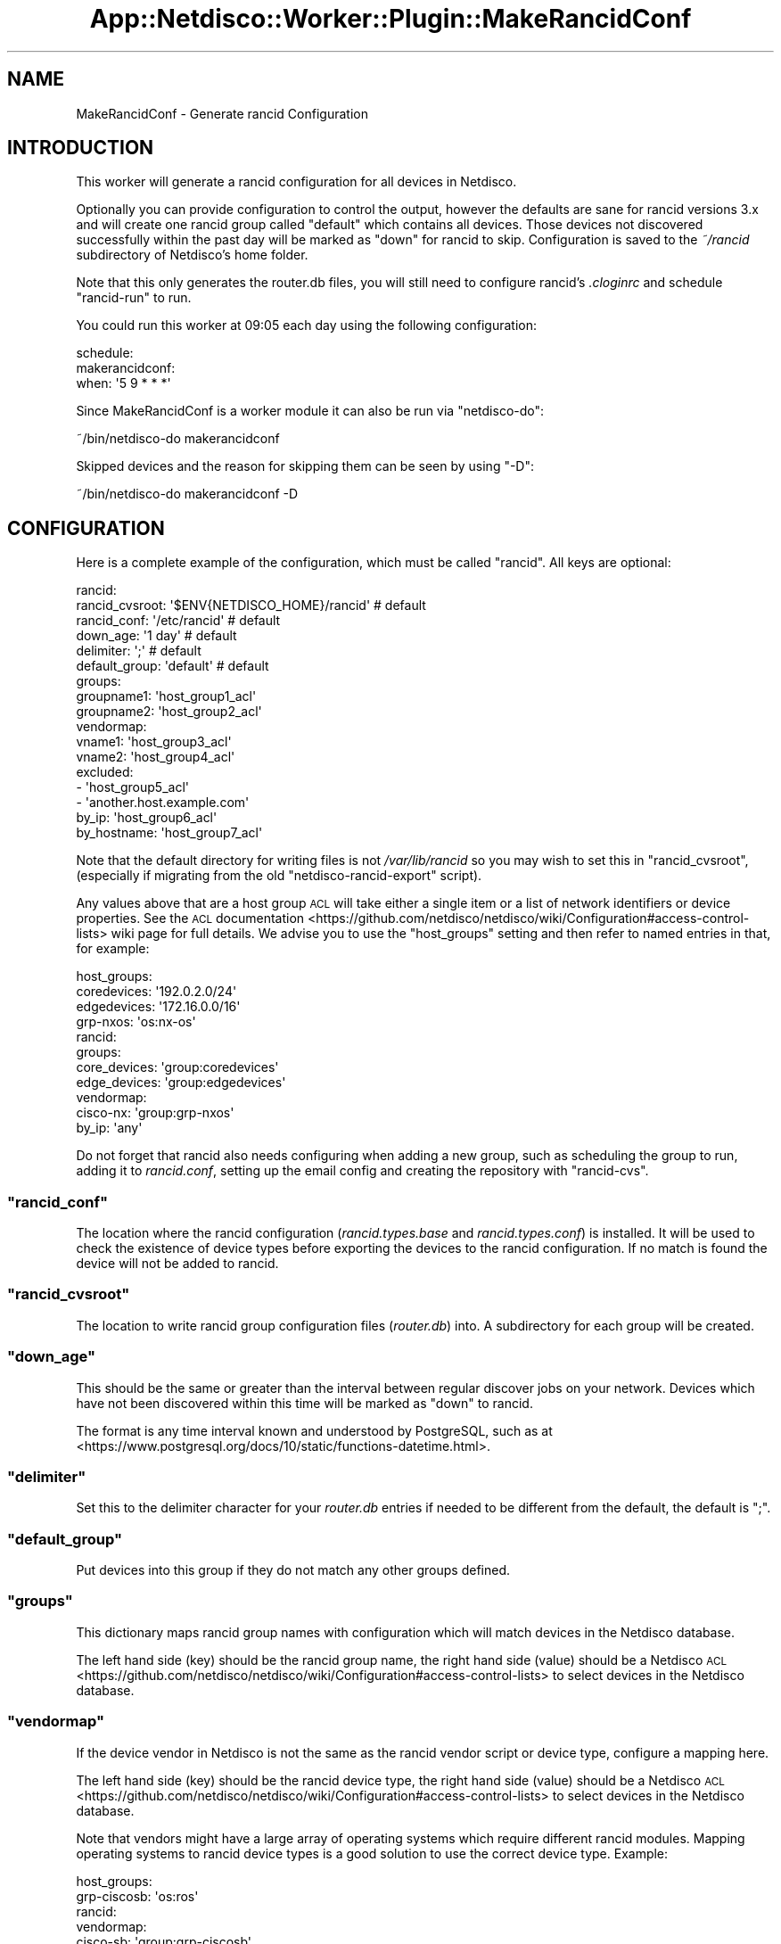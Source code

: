 .\" Automatically generated by Pod::Man 4.14 (Pod::Simple 3.41)
.\"
.\" Standard preamble:
.\" ========================================================================
.de Sp \" Vertical space (when we can't use .PP)
.if t .sp .5v
.if n .sp
..
.de Vb \" Begin verbatim text
.ft CW
.nf
.ne \\$1
..
.de Ve \" End verbatim text
.ft R
.fi
..
.\" Set up some character translations and predefined strings.  \*(-- will
.\" give an unbreakable dash, \*(PI will give pi, \*(L" will give a left
.\" double quote, and \*(R" will give a right double quote.  \*(C+ will
.\" give a nicer C++.  Capital omega is used to do unbreakable dashes and
.\" therefore won't be available.  \*(C` and \*(C' expand to `' in nroff,
.\" nothing in troff, for use with C<>.
.tr \(*W-
.ds C+ C\v'-.1v'\h'-1p'\s-2+\h'-1p'+\s0\v'.1v'\h'-1p'
.ie n \{\
.    ds -- \(*W-
.    ds PI pi
.    if (\n(.H=4u)&(1m=24u) .ds -- \(*W\h'-12u'\(*W\h'-12u'-\" diablo 10 pitch
.    if (\n(.H=4u)&(1m=20u) .ds -- \(*W\h'-12u'\(*W\h'-8u'-\"  diablo 12 pitch
.    ds L" ""
.    ds R" ""
.    ds C` ""
.    ds C' ""
'br\}
.el\{\
.    ds -- \|\(em\|
.    ds PI \(*p
.    ds L" ``
.    ds R" ''
.    ds C`
.    ds C'
'br\}
.\"
.\" Escape single quotes in literal strings from groff's Unicode transform.
.ie \n(.g .ds Aq \(aq
.el       .ds Aq '
.\"
.\" If the F register is >0, we'll generate index entries on stderr for
.\" titles (.TH), headers (.SH), subsections (.SS), items (.Ip), and index
.\" entries marked with X<> in POD.  Of course, you'll have to process the
.\" output yourself in some meaningful fashion.
.\"
.\" Avoid warning from groff about undefined register 'F'.
.de IX
..
.nr rF 0
.if \n(.g .if rF .nr rF 1
.if (\n(rF:(\n(.g==0)) \{\
.    if \nF \{\
.        de IX
.        tm Index:\\$1\t\\n%\t"\\$2"
..
.        if !\nF==2 \{\
.            nr % 0
.            nr F 2
.        \}
.    \}
.\}
.rr rF
.\"
.\" Accent mark definitions (@(#)ms.acc 1.5 88/02/08 SMI; from UCB 4.2).
.\" Fear.  Run.  Save yourself.  No user-serviceable parts.
.    \" fudge factors for nroff and troff
.if n \{\
.    ds #H 0
.    ds #V .8m
.    ds #F .3m
.    ds #[ \f1
.    ds #] \fP
.\}
.if t \{\
.    ds #H ((1u-(\\\\n(.fu%2u))*.13m)
.    ds #V .6m
.    ds #F 0
.    ds #[ \&
.    ds #] \&
.\}
.    \" simple accents for nroff and troff
.if n \{\
.    ds ' \&
.    ds ` \&
.    ds ^ \&
.    ds , \&
.    ds ~ ~
.    ds /
.\}
.if t \{\
.    ds ' \\k:\h'-(\\n(.wu*8/10-\*(#H)'\'\h"|\\n:u"
.    ds ` \\k:\h'-(\\n(.wu*8/10-\*(#H)'\`\h'|\\n:u'
.    ds ^ \\k:\h'-(\\n(.wu*10/11-\*(#H)'^\h'|\\n:u'
.    ds , \\k:\h'-(\\n(.wu*8/10)',\h'|\\n:u'
.    ds ~ \\k:\h'-(\\n(.wu-\*(#H-.1m)'~\h'|\\n:u'
.    ds / \\k:\h'-(\\n(.wu*8/10-\*(#H)'\z\(sl\h'|\\n:u'
.\}
.    \" troff and (daisy-wheel) nroff accents
.ds : \\k:\h'-(\\n(.wu*8/10-\*(#H+.1m+\*(#F)'\v'-\*(#V'\z.\h'.2m+\*(#F'.\h'|\\n:u'\v'\*(#V'
.ds 8 \h'\*(#H'\(*b\h'-\*(#H'
.ds o \\k:\h'-(\\n(.wu+\w'\(de'u-\*(#H)/2u'\v'-.3n'\*(#[\z\(de\v'.3n'\h'|\\n:u'\*(#]
.ds d- \h'\*(#H'\(pd\h'-\w'~'u'\v'-.25m'\f2\(hy\fP\v'.25m'\h'-\*(#H'
.ds D- D\\k:\h'-\w'D'u'\v'-.11m'\z\(hy\v'.11m'\h'|\\n:u'
.ds th \*(#[\v'.3m'\s+1I\s-1\v'-.3m'\h'-(\w'I'u*2/3)'\s-1o\s+1\*(#]
.ds Th \*(#[\s+2I\s-2\h'-\w'I'u*3/5'\v'-.3m'o\v'.3m'\*(#]
.ds ae a\h'-(\w'a'u*4/10)'e
.ds Ae A\h'-(\w'A'u*4/10)'E
.    \" corrections for vroff
.if v .ds ~ \\k:\h'-(\\n(.wu*9/10-\*(#H)'\s-2\u~\d\s+2\h'|\\n:u'
.if v .ds ^ \\k:\h'-(\\n(.wu*10/11-\*(#H)'\v'-.4m'^\v'.4m'\h'|\\n:u'
.    \" for low resolution devices (crt and lpr)
.if \n(.H>23 .if \n(.V>19 \
\{\
.    ds : e
.    ds 8 ss
.    ds o a
.    ds d- d\h'-1'\(ga
.    ds D- D\h'-1'\(hy
.    ds th \o'bp'
.    ds Th \o'LP'
.    ds ae ae
.    ds Ae AE
.\}
.rm #[ #] #H #V #F C
.\" ========================================================================
.\"
.IX Title "App::Netdisco::Worker::Plugin::MakeRancidConf 3"
.TH App::Netdisco::Worker::Plugin::MakeRancidConf 3 "2020-11-05" "perl v5.32.0" "User Contributed Perl Documentation"
.\" For nroff, turn off justification.  Always turn off hyphenation; it makes
.\" way too many mistakes in technical documents.
.if n .ad l
.nh
.SH "NAME"
MakeRancidConf \- Generate rancid Configuration
.SH "INTRODUCTION"
.IX Header "INTRODUCTION"
This worker will generate a rancid configuration for all devices in Netdisco.
.PP
Optionally you can provide configuration to control the output, however the
defaults are sane for rancid versions 3.x and will create one rancid group
called \f(CW\*(C`default\*(C'\fR which contains all devices. Those devices not discovered
successfully within the past day will be marked as \f(CW\*(C`down\*(C'\fR for rancid to skip.
Configuration is saved to the \fI~/rancid\fR subdirectory of Netdisco's home folder.
.PP
Note that this only generates the router.db files, you will still need to
configure rancid's \fI.cloginrc\fR and schedule \f(CW\*(C`rancid\-run\*(C'\fR to run.
.PP
You could run this worker at 09:05 each day using the following configuration:
.PP
.Vb 3
\& schedule:
\&   makerancidconf:
\&     when: \*(Aq5 9 * * *\*(Aq
.Ve
.PP
Since MakeRancidConf is a worker module it can also be run via \f(CW\*(C`netdisco\-do\*(C'\fR:
.PP
.Vb 1
\& ~/bin/netdisco\-do makerancidconf
.Ve
.PP
Skipped devices and the reason for skipping them can be seen by using \f(CW\*(C`\-D\*(C'\fR:
.PP
.Vb 1
\& ~/bin/netdisco\-do makerancidconf \-D
.Ve
.SH "CONFIGURATION"
.IX Header "CONFIGURATION"
Here is a complete example of the configuration, which must be called
\&\f(CW\*(C`rancid\*(C'\fR. All keys are optional:
.PP
.Vb 10
\& rancid:
\&   rancid_cvsroot:  \*(Aq$ENV{NETDISCO_HOME}/rancid\*(Aq # default
\&   rancid_conf:     \*(Aq/etc/rancid\*(Aq                # default
\&   down_age:        \*(Aq1 day\*(Aq                      #\ default
\&   delimiter:       \*(Aq;\*(Aq                          #\ default
\&   default_group:   \*(Aqdefault\*(Aq                    # default 
\&   groups:
\&     groupname1:    \*(Aqhost_group1_acl\*(Aq
\&     groupname2:    \*(Aqhost_group2_acl\*(Aq
\&   vendormap:
\&     vname1:        \*(Aqhost_group3_acl\*(Aq
\&     vname2:        \*(Aqhost_group4_acl\*(Aq
\&   excluded:
\&     \- \*(Aqhost_group5_acl\*(Aq
\&     \- \*(Aqanother.host.example.com\*(Aq
\&   by_ip:           \*(Aqhost_group6_acl\*(Aq
\&   by_hostname:     \*(Aqhost_group7_acl\*(Aq
.Ve
.PP
Note that the default directory for writing files is not \fI/var/lib/rancid\fR so
you may wish to set this in \f(CW\*(C`rancid_cvsroot\*(C'\fR, (especially if migrating from the old
\&\f(CW\*(C`netdisco\-rancid\-export\*(C'\fR script).
.PP
Any values above that are a host group \s-1ACL\s0 will take either a single item or
a list of network identifiers or device properties. See the \s-1ACL\s0
documentation <https://github.com/netdisco/netdisco/wiki/Configuration#access-control-lists>
wiki page for full details. We advise you to use the \f(CW\*(C`host_groups\*(C'\fR setting
and then refer to named entries in that, for example:
.PP
.Vb 4
\& host_groups:
\&   coredevices: \*(Aq192.0.2.0/24\*(Aq
\&   edgedevices: \*(Aq172.16.0.0/16\*(Aq
\&   grp\-nxos:    \*(Aqos:nx\-os\*(Aq
\&
\& rancid:
\&   groups:
\&     core_devices: \*(Aqgroup:coredevices\*(Aq
\&     edge_devices: \*(Aqgroup:edgedevices\*(Aq
\&   vendormap:
\&     cisco\-nx:     \*(Aqgroup:grp\-nxos\*(Aq
\&   by_ip:          \*(Aqany\*(Aq
.Ve
.PP
Do not forget that rancid also needs configuring when adding a new group,
such as scheduling the group to run, adding it to \fIrancid.conf\fR, setting up the
email config and creating the repository with \f(CW\*(C`rancid\-cvs\*(C'\fR.
.ie n .SS """rancid_conf"""
.el .SS "\f(CWrancid_conf\fP"
.IX Subsection "rancid_conf"
The location where the rancid configuration (\fIrancid.types.base\fR and
\&\fIrancid.types.conf\fR) is installed. It will be used to check the existence
of device types before exporting the devices to the rancid configuration. If no match
is found the device will not be added to rancid.
.ie n .SS """rancid_cvsroot"""
.el .SS "\f(CWrancid_cvsroot\fP"
.IX Subsection "rancid_cvsroot"
The location to write rancid group configuration files (\fIrouter.db\fR) into. A
subdirectory for each group will be created.
.ie n .SS """down_age"""
.el .SS "\f(CWdown_age\fP"
.IX Subsection "down_age"
This should be the same or greater than the interval between regular discover
jobs on your network. Devices which have not been discovered within this time
will be marked as \f(CW\*(C`down\*(C'\fR to rancid.
.PP
The format is any time interval known and understood by PostgreSQL, such as at
<https://www.postgresql.org/docs/10/static/functions\-datetime.html>.
.ie n .SS """delimiter"""
.el .SS "\f(CWdelimiter\fP"
.IX Subsection "delimiter"
Set this to the delimiter character for your \fIrouter.db\fR entries if needed to
be different from the default, the default is \f(CW\*(C`;\*(C'\fR.
.ie n .SS """default_group"""
.el .SS "\f(CWdefault_group\fP"
.IX Subsection "default_group"
Put devices into this group if they do not match any other groups defined.
.ie n .SS """groups"""
.el .SS "\f(CWgroups\fP"
.IX Subsection "groups"
This dictionary maps rancid group names with configuration which will match
devices in the Netdisco database.
.PP
The left hand side (key) should be the rancid group name, the right hand side
(value) should be a Netdisco
\&\s-1ACL\s0 <https://github.com/netdisco/netdisco/wiki/Configuration#access-control-lists>
to select devices in the Netdisco database.
.ie n .SS """vendormap"""
.el .SS "\f(CWvendormap\fP"
.IX Subsection "vendormap"
If the device vendor in Netdisco is not the same as the rancid vendor script or
device type, configure a mapping here.
.PP
The left hand side (key) should be the rancid device type, the right hand side
(value) should be a Netdisco
\&\s-1ACL\s0 <https://github.com/netdisco/netdisco/wiki/Configuration#access-control-lists>
to select devices in the Netdisco database.
.PP
Note that vendors might have a large array of operating systems which require
different rancid modules. Mapping operating systems to rancid device types is
a good solution to use the correct device type. Example:
.PP
.Vb 2
\& host_groups:
\&   grp\-ciscosb:   \*(Aqos:ros\*(Aq
\&
\& rancid:
\&   vendormap:
\&     cisco\-sb:    \*(Aqgroup:grp\-ciscosb\*(Aq
.Ve
.ie n .SS """excluded"""
.el .SS "\f(CWexcluded\fP"
.IX Subsection "excluded"
Netdisco
\&\s-1ACL\s0 <https://github.com/netdisco/netdisco/wiki/Configuration#access-control-lists>
to identify devices that will be excluded from the rancid configuration.
.ie n .SS """by_ip"""
.el .SS "\f(CWby_ip\fP"
.IX Subsection "by_ip"
Netdisco
\&\s-1ACL\s0 <https://github.com/netdisco/netdisco/wiki/Configuration#access-control-lists>
to select devices which will be written to the rancid config as an \s-1IP\s0 address,
instead of the \s-1DNS FQDN\s0 or \s-1SNMP\s0 hostname.
.ie n .SS """by_hostname"""
.el .SS "\f(CWby_hostname\fP"
.IX Subsection "by_hostname"
Netdisco
\&\s-1ACL\s0 <https://github.com/netdisco/netdisco/wiki/Configuration#access-control-lists>
to select devices which will have the unqualified hostname written to the
rancid config. This is done simply by stripping the \f(CW\*(C`domain_suffix\*(C'\fR
configuration setting from the device \s-1FQDN.\s0
.SH "SEE ALSO"
.IX Header "SEE ALSO"
.IP "\(bu" 4
<http://www.shrubbery.net/rancid/>
.IP "\(bu" 4
<https://github.com/ytti/oxidized>
.IP "\(bu" 4
<https://github.com/netdisco/netdisco/wiki/Configuration#access\-control\-lists>
